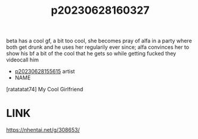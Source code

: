 :PROPERTIES:
:ID:       0e8b5850-82e6-4f19-bdeb-9f0023fc26d7
:END:
#+title: p20230628160327
#+filetags: :ntronary:
beta has a cool gf, a bit too cool, she becomes pray of alfa in a party where both get drunk and he uses her regularily ever since; alfa convinces her to show his bf a bit of the cool that he gets so while getting fucked they videocall him
- [[id:df161e9b-e6f2-4dd4-86a4-b377dbd94e7d][p20230628155615]] artist
- NAME
[ratatatat74] My Cool Girlfriend
* LINK
https://nhentai.net/g/308653/
